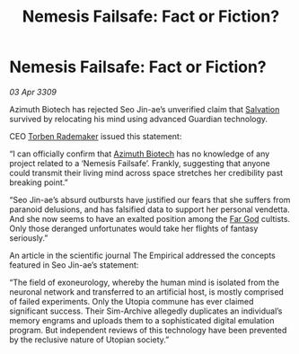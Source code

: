:PROPERTIES:
:ID:       3f5b42ec-94fe-4ca3-903f-3f16131dd52f
:END:
#+title: Nemesis Failsafe: Fact or Fiction?
#+filetags: :galnet:

* Nemesis Failsafe: Fact or Fiction?

/03 Apr 3309/

Azimuth Biotech has rejected Seo Jin-ae’s unverified claim that [[id:106b62b9-4ed8-4f7c-8c5c-12debf994d4f][Salvation]] survived by relocating his mind using advanced Guardian technology. 

CEO [[id:78d58f4a-e080-4548-a2f0-9506b7b73674][Torben Rademaker]] issued this statement: 

“I can officially confirm that [[id:e68a5318-bd72-4c92-9f70-dcdbd59505d1][Azimuth Biotech]] has no knowledge of any project related to a ‘Nemesis Failsafe’. Frankly, suggesting that anyone could transmit their living mind across space stretches her credibility past breaking point.” 

“Seo Jin-ae’s absurd outbursts have justified our fears that she suffers from paranoid delusions, and has falsified data to support her personal vendetta. And she now seems to have an exalted position among the [[id:04ae001b-eb07-4812-a42e-4bb72825609b][Far God]] cultists. Only those deranged unfortunates would take her flights of fantasy seriously.” 

An article in the scientific journal The Empirical addressed the concepts featured in Seo Jin-ae’s statement: 

“The field of exoneurology, whereby the human mind is isolated from the neuronal network and transferred to an artificial host, is mostly comprised of failed experiments. Only the Utopia commune has ever claimed significant success. Their Sim-Archive allegedly duplicates an individual’s memory engrams and uploads them to a sophisticated digital emulation program. But independent reviews of this technology have been prevented by the reclusive nature of Utopian society.”
